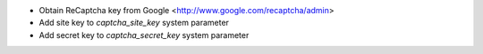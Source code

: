 * Obtain ReCaptcha key from Google <http://www.google.com/recaptcha/admin>
* Add site key to `captcha_site_key` system parameter
* Add secret key to `captcha_secret_key` system parameter
